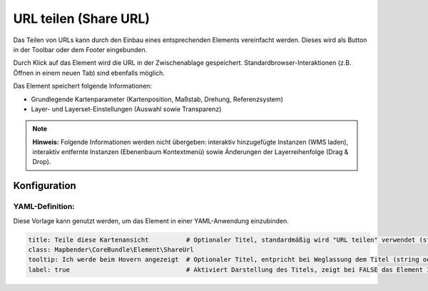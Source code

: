 .. _shareurl_de:

URL teilen (Share URL)
**********************

Das Teilen von URLs kann durch den Einbau eines entsprechenden Elements vereinfacht werden. Dieses wird als Button in der Toolbar oder dem Footer eingebunden.

.. image:: ../../../figures/de/share_url.png
     :scale: 80

Durch Klick auf das Element wird die URL in der Zwischenablage gespeichert. Standardbrowser-Interaktionen (z.B. Öffnen in einem neuen Tab) sind ebenfalls möglich.

Das Element speichert folgende Informationen:

* Grundlegende Kartenparameter (Kartenposition, Maßstab, Drehung, Referenzsystem)
* Layer- und Layerset-Einstellungen (Auswahl sowie Transparenz)

.. note:: **Hinweis:** Folgende Informationen werden nicht übergeben: interaktiv hinzugefügte Instanzen (WMS laden), interaktiv entfernte Instanzen (Ebenenbaum Kontextmenü) sowie Änderungen der Layerreihenfolge (Drag & Drop).


Konfiguration
=============

.. image:: ../../../figures/de/share_url_configuration.png
     :scale: 80

YAML-Definition:
----------------

Diese Vorlage kann genutzt werden, um das Element in einer YAML-Anwendung einzubinden.

.. code-block:: yaml

    title: Teile diese Kartenansicht          # Optionaler Titel, standardmäßig wird "URL teilen" verwendet (string oder leer).
    class: Mapbender\CoreBundle\Element\ShareUrl
    tooltip: Ich werde beim Hovern angezeigt  # Optionaler Titel, entpricht bei Weglassung dem Titel (string oder leer).
    label: true                               # Aktiviert Darstellung des Titels, zeigt bei FALSE das Element Icon an (Standard: true).


